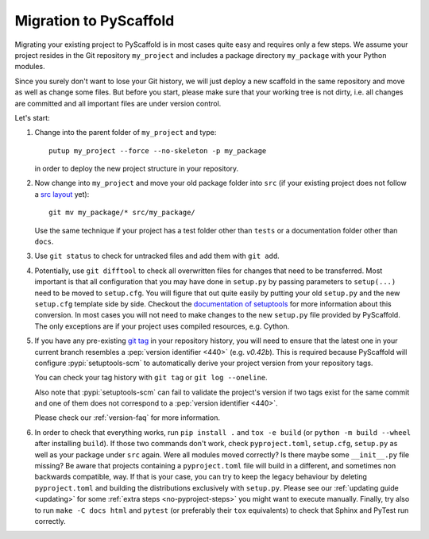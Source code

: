 .. _migration:

=======================
Migration to PyScaffold
=======================

Migrating your existing project to PyScaffold is in most cases quite easy and requires
only a few steps. We assume your project resides in the Git repository ``my_project``
and includes a package directory ``my_package`` with your Python modules.

Since you surely don't want to lose your Git history, we will just deploy a new scaffold
in the same repository and move as well as change some files. But before you start, please
make sure that your working tree is not dirty, i.e. all changes are committed and all important
files are under version control.

Let's start:

#. Change into the parent folder of ``my_project`` and type::

     putup my_project --force --no-skeleton -p my_package

   in order to deploy the new project structure in your repository.

#. Now change into ``my_project`` and move your old package folder into ``src``
   (if your existing project does not follow a `src layout`_ yet)::

     git mv my_package/* src/my_package/

   Use the same technique if your project has a test folder other than ``tests`` or a
   documentation folder other than ``docs``.

#. Use ``git status`` to check for untracked files and add them with ``git add``.

#. Potentially, use ``git difftool`` to check all overwritten files for changes that need to be
   transferred. Most important is that all configuration that you may have done in ``setup.py``
   by passing parameters to ``setup(...)`` need to be moved to ``setup.cfg``. You will figure
   that out quite easily by putting your old ``setup.py`` and the new ``setup.cfg`` template side by side.
   Checkout the `documentation of setuptools`_ for more information about this conversion.
   In most cases you will not need to make changes to the new ``setup.py`` file provided by PyScaffold.
   The only exceptions are if your project uses compiled resources, e.g. Cython.

#. If you have any pre-existing `git tag`_ in your repository history, you will
   need to ensure that the latest one in your current branch resembles a
   :pep:`version identifier <440>` (e.g. `v0.42b`).
   This is required because PyScaffold will configure :pypi:`setuptools-scm` to
   automatically derive your project version from your repository tags.

   You can check your tag history with ``git tag`` or ``git log --oneline``.

   Also note that :pypi:`setuptools-scm` can fail to validate the project's
   version if two tags exist for the same commit and one of them does not
   correspond to a :pep:`version identifier <440>`.

   Please check our :ref:`version-faq` for more information.

#. In order to check that everything works, run ``pip install .`` and ``tox -e build``
   (or ``python -m build --wheel`` after installing ``build``).
   If those two commands don't work, check ``pyproject.toml``, ``setup.cfg``, ``setup.py`` as well as your package under ``src`` again.
   Were all modules moved correctly? Is there maybe some ``__init__.py`` file missing?
   Be aware that projects containing a ``pyproject.toml`` file will build in a
   different, and sometimes non backwards compatible, way.
   If that is your case, you can try to keep the legacy behaviour by deleting ``pyproject.toml``
   and building the distributions exclusively with ``setup.py``.
   Please see our :ref:`updating guide <updating>` for some :ref:`extra steps <no-pyproject-steps>`
   you might want to execute manually.
   Finally, try also to run ``make -C docs html`` and ``pytest`` (or preferably their ``tox`` equivalents)
   to check that Sphinx and PyTest run correctly.


.. _documentation of setuptools: https://setuptools.pypa.io/en/stable/userguide/declarative_config.html
.. _src layout: https://blog.ionelmc.ro/2014/05/25/python-packaging/#the-structure
.. _git tag: https://git-scm.com/book/en/v2/Git-Basics-Tagging
